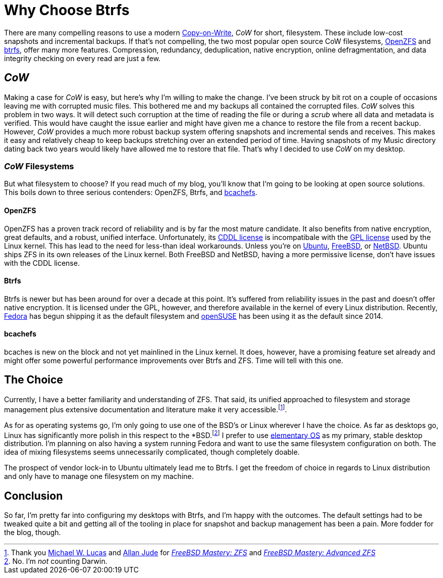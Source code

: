 = Why Choose Btrfs
:page-layout:
:page-category: Disks
:page-tags: [bcachefs, btrfs, cow, filesystem, fedora, freebsd, linux, openzfs, opensuse, netbsd, snapshots, zfs]
:allan-jude: https://github.com/allanjude[Allan Jude]
:bcachefs: https://bcachefs.org/[bcachefs]
:btrfs: https://btrfs.wiki.kernel.org/index.php/Main_Page[btrfs]
:cow: https://en.wikipedia.org/wiki/Copy-on-write[Copy-on-Write]
:elementary-os: https://elementary.io/[elementary OS]
:fedora: https://getfedora.org/[Fedora]
:freebsd: https://www.freebsd.org/[FreeBSD]
:freebsd-mastery-zfs: https://www.tiltedwindmillpress.com/product/fmzfs/[FreeBSD Mastery: ZFS]
:freebsd-mastery-advanced-zfs: https://www.tiltedwindmillpress.com/product/fmaz/[FreeBSD Mastery: Advanced ZFS]
:michael-w-lucas: https://mwl.io/[Michael W. Lucas]
:netbsd: https://www.netbsd.org/[NetBSD]
:opensuse: https://www.opensuse.org/[openSUSE]
:openzfs: https://openzfs.org/wiki/Main_Page[OpenZFS]
:ubuntu: https://opensource.org/licenses/gpl-license[Ubuntu]

There are many compelling reasons to use a modern {cow}, _CoW_ for short, filesystem.
These include low-cost snapshots and incremental backups.
If that's not compelling, the two most popular open source CoW filesystems, {openzfs} and {btrfs}, offer many more features.
Compression, redundancy, deduplication, native encryption, online defragmentation, and data integrity checking on every read are just a few.

== _CoW_

Making a case for _CoW_ is easy, but here's why I'm willing to make the change.
I've been struck by bit rot on a couple of occasions leaving me with corrupted music files.
This bothered me and my backups all contained the corrupted files.
_CoW_ solves this problem in two ways.
It will detect such corruption at the time of reading the file or during a _scrub_ where all data and metadata is verified.
This would have caught the issue earlier and might have given me a chance to restore the file from a recent backup.
However, _CoW_ provides a much more robust backup system offering snapshots and incremental sends and receives.
This makes it easy and relatively cheap to keep backups stretching over an extended period of time.
Having snapshots of my Music directory dating back two years would likely have allowed me to restore that file.
That's why I decided to use _CoW_ on my desktop.

=== _CoW_ Filesystems

But what filesystem to choose?
If you read much of my blog, you'll know that I'm going to be looking at open source solutions.
This boils down to three serious contenders: OpenZFS, Btrfs, and {bcachefs}.

==== OpenZFS

OpenZFS has a proven track record of reliability and is by far the most mature candidate.
It also benefits from native encryption, great defaults, and a robust, unified interface.
Unfortunately, its https://github.com/openzfs/zfs/blob/master/LICENSE[CDDL license] is incompatibale with the https://opensource.org/licenses/gpl-license[GPL license] used by the Linux kernel.
This has lead to the need for less-than ideal workarounds.
Unless you're on {ubuntu}, {freebsd}, or {netbsd}.
Ubuntu ships ZFS in its own releases of the Linux kernel.
Both FreeBSD and NetBSD, having a more permissive license, don't have issues with the CDDL license.

==== Btrfs

Btrfs is newer but has been around for over a decade at this point.
It's suffered from reliability issues in the past and doesn't offer native encryption.
It is licensed under the GPL, however, and therefore available in the kernel of every Linux distribution.
Recently, {fedora} has begun shipping it as the default filesystem and {opensuse} has been using it as the default since 2014.

==== bcachefs

bcaches is new on the block and not yet mainlined in the Linux kernel.
It does, however, have a promising feature set already and might offer some powerful performance improvements over Btrfs and ZFS.
Time will tell with this one.

== The Choice

Currently, I have a better familiarity and understanding of ZFS.
That said, its unified approached to filesystem and storage management plus extensive documentation and literature make it very accessible.footnote:[Thank you {michael-w-lucas} and {allan-jude} for _{freebsd-mastery-zfs}_ and _{freebsd-mastery-advanced-zfs}_].

As for as operating systems go, I'm only going to use one of the BSD's or Linux wherever I have the choice.
As far as desktops go, Linux has significantly more polish in this respect to the *BSD.footnote:[No. I'm _not_ counting Darwin.]
I prefer to use {elementary-os} as my primary, stable desktop distribution.
I'm planning on also having a system running Fedora and want to use the same filesystem configuration on both.
The idea of mixing filesystems seems unnecessarily complicated, though completely doable. 

The prospect of vendor lock-in to Ubuntu ultimately lead me to Btrfs.
I get the freedom of choice in regards to Linux distribution and only have to manage one filesystem on my machine.

== Conclusion

So far, I'm pretty far into configuring my desktops with Btrfs, and I'm happy with the outcomes.
The default settings had to be tweaked quite a bit and getting all of the tooling in place for snapshot and backup management has been a pain.
More fodder for the blog, though.

